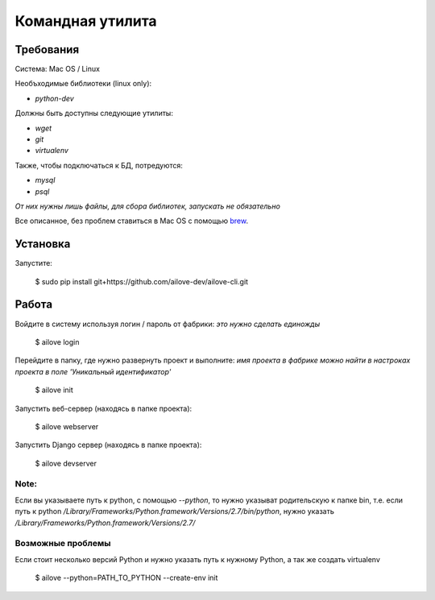 Командная утилита
=================

Требования
----------

Система: Mac OS / Linux

Необъходимые библиотеки (linux only):

- `python-dev`

Должны быть доступны следующие утилиты:

- `wget`
- `git`
- `virtualenv`

Также, чтобы подключаться к БД, потредуются:

- `mysql`
- `psql`

*От них нужны лишь файлы, для сбора библиотек, запускать не обязательно*

Все описанное, без проблем ставиться в Mac OS с помощью `brew <http://brew.sh/>`_.


Установка
---------

Запустите:

    $ sudo pip install git+https://github.com/ailove-dev/ailove-cli.git


Работа
------

Войдите в систему используя логин / пароль от фабрики:
*это нужно сделать единожды*

    $ ailove login


Перейдите в папку, где нужно развернуть проект и выполните:
*имя проекта в фабрике можно найти в настроках проекта в поле 'Уникальный идентификатор'*

    $ ailove init


Запустить веб-сервер (находясь в папке проекта):

    $ ailove webserver


Запустить Django сервер (находясь в папке проекта):

    $ ailove devserver


Note:
_____

Если вы указываете путь к python, с помощью `--python`, то нужно указыват родительскую
к папке bin, т.е. если путь к python `/Library/Frameworks/Python.framework/Versions/2.7/bin/python`,
нужно указать `/Library/Frameworks/Python.framework/Versions/2.7/`

Возможные проблемы
__________________

Если стоит несколько версий Python и нужно указать путь к нужному Python, а так же создать virtualenv

    $ ailove --python=PATH_TO_PYTHON --create-env init
